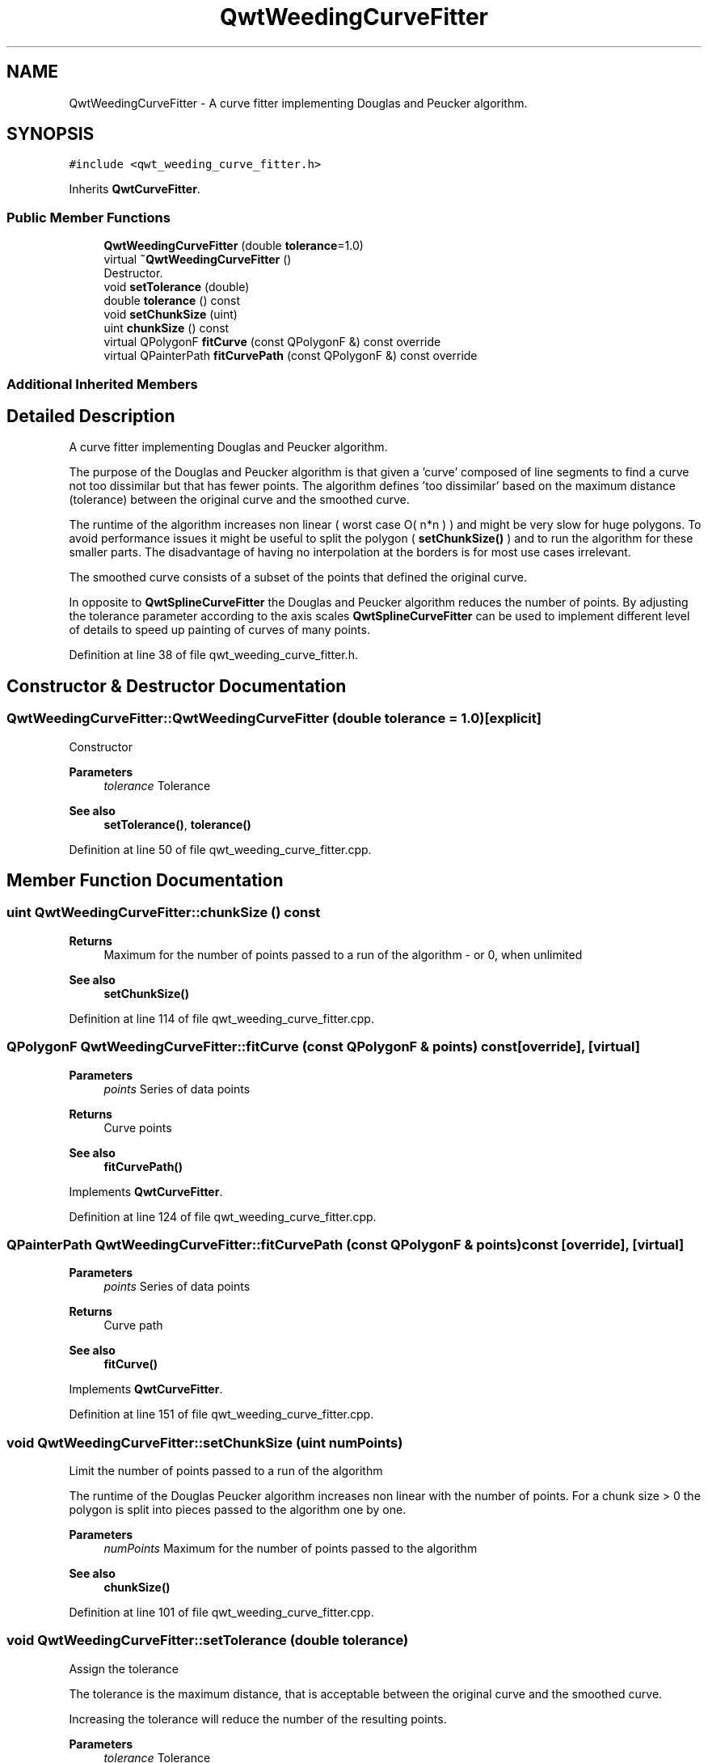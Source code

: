 .TH "QwtWeedingCurveFitter" 3 "Sun Jul 18 2021" "Version 6.2.0" "Qwt User's Guide" \" -*- nroff -*-
.ad l
.nh
.SH NAME
QwtWeedingCurveFitter \- A curve fitter implementing Douglas and Peucker algorithm\&.  

.SH SYNOPSIS
.br
.PP
.PP
\fC#include <qwt_weeding_curve_fitter\&.h>\fP
.PP
Inherits \fBQwtCurveFitter\fP\&.
.SS "Public Member Functions"

.in +1c
.ti -1c
.RI "\fBQwtWeedingCurveFitter\fP (double \fBtolerance\fP=1\&.0)"
.br
.ti -1c
.RI "virtual \fB~QwtWeedingCurveFitter\fP ()"
.br
.RI "Destructor\&. "
.ti -1c
.RI "void \fBsetTolerance\fP (double)"
.br
.ti -1c
.RI "double \fBtolerance\fP () const"
.br
.ti -1c
.RI "void \fBsetChunkSize\fP (uint)"
.br
.ti -1c
.RI "uint \fBchunkSize\fP () const"
.br
.ti -1c
.RI "virtual QPolygonF \fBfitCurve\fP (const QPolygonF &) const override"
.br
.ti -1c
.RI "virtual QPainterPath \fBfitCurvePath\fP (const QPolygonF &) const override"
.br
.in -1c
.SS "Additional Inherited Members"
.SH "Detailed Description"
.PP 
A curve fitter implementing Douglas and Peucker algorithm\&. 

The purpose of the Douglas and Peucker algorithm is that given a 'curve' composed of line segments to find a curve not too dissimilar but that has fewer points\&. The algorithm defines 'too dissimilar' based on the maximum distance (tolerance) between the original curve and the smoothed curve\&.
.PP
The runtime of the algorithm increases non linear ( worst case O( n*n ) ) and might be very slow for huge polygons\&. To avoid performance issues it might be useful to split the polygon ( \fBsetChunkSize()\fP ) and to run the algorithm for these smaller parts\&. The disadvantage of having no interpolation at the borders is for most use cases irrelevant\&.
.PP
The smoothed curve consists of a subset of the points that defined the original curve\&.
.PP
In opposite to \fBQwtSplineCurveFitter\fP the Douglas and Peucker algorithm reduces the number of points\&. By adjusting the tolerance parameter according to the axis scales \fBQwtSplineCurveFitter\fP can be used to implement different level of details to speed up painting of curves of many points\&. 
.PP
Definition at line 38 of file qwt_weeding_curve_fitter\&.h\&.
.SH "Constructor & Destructor Documentation"
.PP 
.SS "QwtWeedingCurveFitter::QwtWeedingCurveFitter (double tolerance = \fC1\&.0\fP)\fC [explicit]\fP"
Constructor
.PP
\fBParameters\fP
.RS 4
\fItolerance\fP Tolerance 
.RE
.PP
\fBSee also\fP
.RS 4
\fBsetTolerance()\fP, \fBtolerance()\fP 
.RE
.PP

.PP
Definition at line 50 of file qwt_weeding_curve_fitter\&.cpp\&.
.SH "Member Function Documentation"
.PP 
.SS "uint QwtWeedingCurveFitter::chunkSize () const"

.PP
\fBReturns\fP
.RS 4
Maximum for the number of points passed to a run of the algorithm - or 0, when unlimited 
.RE
.PP
\fBSee also\fP
.RS 4
\fBsetChunkSize()\fP 
.RE
.PP

.PP
Definition at line 114 of file qwt_weeding_curve_fitter\&.cpp\&.
.SS "QPolygonF QwtWeedingCurveFitter::fitCurve (const QPolygonF & points) const\fC [override]\fP, \fC [virtual]\fP"

.PP
\fBParameters\fP
.RS 4
\fIpoints\fP Series of data points 
.RE
.PP
\fBReturns\fP
.RS 4
Curve points 
.RE
.PP
\fBSee also\fP
.RS 4
\fBfitCurvePath()\fP 
.RE
.PP

.PP
Implements \fBQwtCurveFitter\fP\&.
.PP
Definition at line 124 of file qwt_weeding_curve_fitter\&.cpp\&.
.SS "QPainterPath QwtWeedingCurveFitter::fitCurvePath (const QPolygonF & points) const\fC [override]\fP, \fC [virtual]\fP"

.PP
\fBParameters\fP
.RS 4
\fIpoints\fP Series of data points 
.RE
.PP
\fBReturns\fP
.RS 4
Curve path 
.RE
.PP
\fBSee also\fP
.RS 4
\fBfitCurve()\fP 
.RE
.PP

.PP
Implements \fBQwtCurveFitter\fP\&.
.PP
Definition at line 151 of file qwt_weeding_curve_fitter\&.cpp\&.
.SS "void QwtWeedingCurveFitter::setChunkSize (uint numPoints)"
Limit the number of points passed to a run of the algorithm
.PP
The runtime of the Douglas Peucker algorithm increases non linear with the number of points\&. For a chunk size > 0 the polygon is split into pieces passed to the algorithm one by one\&.
.PP
\fBParameters\fP
.RS 4
\fInumPoints\fP Maximum for the number of points passed to the algorithm
.RE
.PP
\fBSee also\fP
.RS 4
\fBchunkSize()\fP 
.RE
.PP

.PP
Definition at line 101 of file qwt_weeding_curve_fitter\&.cpp\&.
.SS "void QwtWeedingCurveFitter::setTolerance (double tolerance)"
Assign the tolerance
.PP
The tolerance is the maximum distance, that is acceptable between the original curve and the smoothed curve\&.
.PP
Increasing the tolerance will reduce the number of the resulting points\&.
.PP
\fBParameters\fP
.RS 4
\fItolerance\fP Tolerance
.RE
.PP
\fBSee also\fP
.RS 4
\fBtolerance()\fP 
.RE
.PP

.PP
Definition at line 76 of file qwt_weeding_curve_fitter\&.cpp\&.
.SS "double QwtWeedingCurveFitter::tolerance () const"

.PP
\fBReturns\fP
.RS 4
Tolerance 
.RE
.PP
\fBSee also\fP
.RS 4
\fBsetTolerance()\fP 
.RE
.PP

.PP
Definition at line 85 of file qwt_weeding_curve_fitter\&.cpp\&.

.SH "Author"
.PP 
Generated automatically by Doxygen for Qwt User's Guide from the source code\&.
